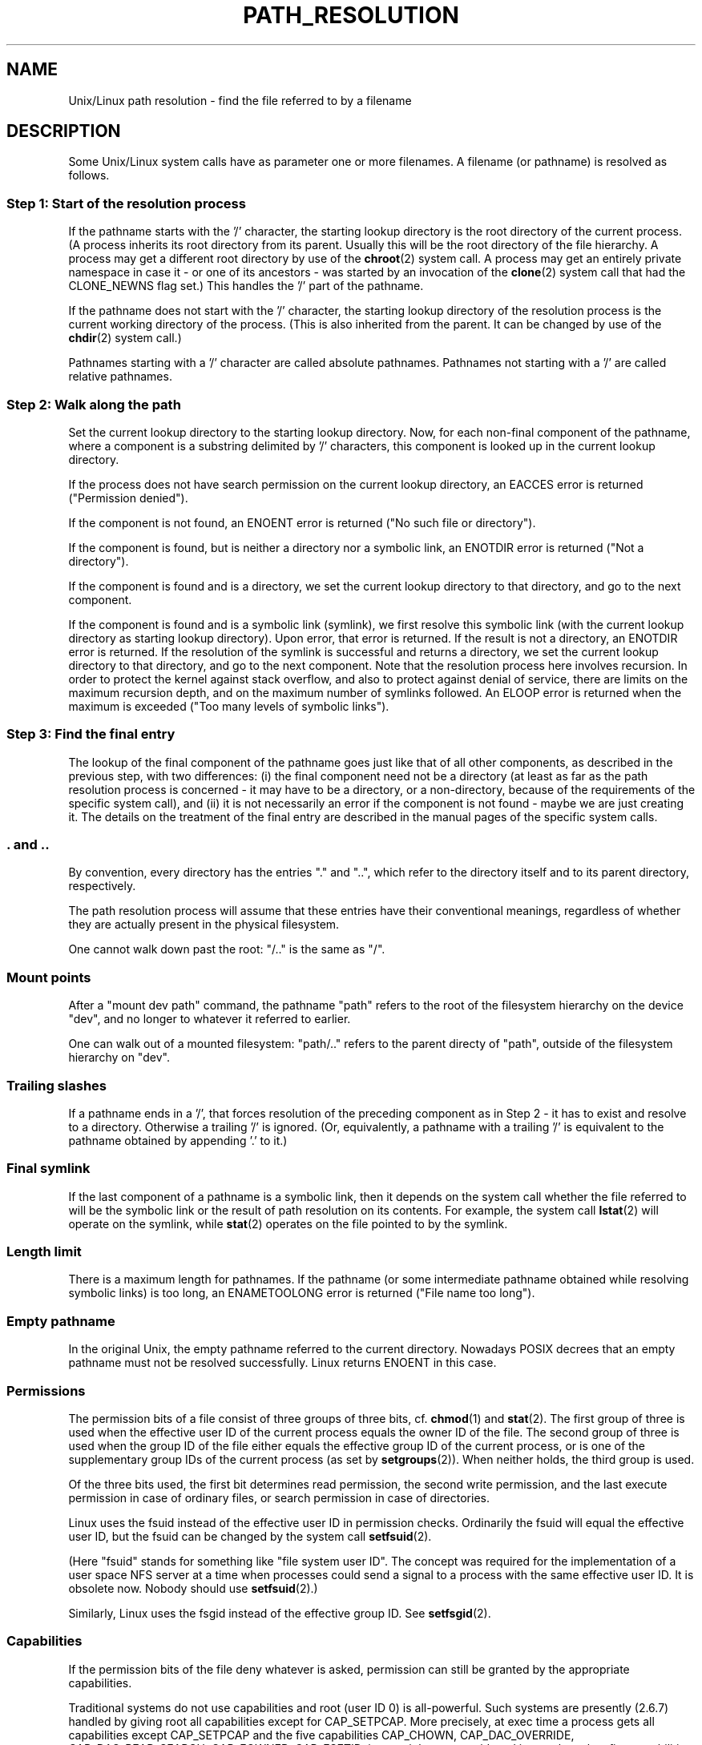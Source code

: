 .\" Copyright (C) 2003 Andries Brouwer (aeb@cwi.nl)
.\"
.\" Permission is granted to make and distribute verbatim copies of this
.\" manual provided the copyright notice and this permission notice are
.\" preserved on all copies.
.\"
.\" Permission is granted to copy and distribute modified versions of this
.\" manual under the conditions for verbatim copying, provided that the
.\" entire resulting derived work is distributed under the terms of a
.\" permission notice identical to this one
.\" 
.\" Since the Linux kernel and libraries are constantly changing, this
.\" manual page may be incorrect or out-of-date.  The author(s) assume no
.\" responsibility for errors or omissions, or for damages resulting from
.\" the use of the information contained herein.  The author(s) may not
.\" have taken the same level of care in the production of this manual,
.\" which is licensed free of charge, as they might when working
.\" professionally.
.\" 
.\" Formatted or processed versions of this manual, if unaccompanied by
.\" the source, must acknowledge the copyright and authors of this work.
.\"
.TH PATH_RESOLUTION 2 2004-06-21 "Linux 2.6.7" "Linux Programmer's Manual"
.SH NAME
Unix/Linux path resolution \- find the file referred to by a filename
.SH DESCRIPTION
Some Unix/Linux system calls have as parameter one or more filenames.
A filename (or pathname) is resolved as follows.

.SS "Step 1: Start of the resolution process"
If the pathname starts with the '/' character, the starting lookup directory
is the root directory of the current process. (A process inherits its
root directory from its parent. Usually this will be the root directory
of the file hierarchy. A process may get a different root directory
by use of the
.BR chroot (2)
system call. A process may get an entirely private namespace in case
it - or one of its ancestors - was started by an invocation of the
.BR clone (2)
system call that had the CLONE_NEWNS flag set.)
This handles the '/' part of the pathname.

If the pathname does not start with the '/' character, the
starting lookup directory of the resolution process is the current working
directory of the process. (This is also inherited from the parent.
It can be changed by use of the
.BR chdir (2)
system call.)

Pathnames starting with a '/' character are called absolute pathnames.
Pathnames not starting with a '/' are called relative pathnames.

.SS "Step 2: Walk along the path"
Set the current lookup directory to the starting lookup directory.
Now, for each non-final component of the pathname, where a component
is a substring delimited by '/' characters, this component is looked up
in the current lookup directory.

If the process does not have search permission on the current lookup directory,
an EACCES error is returned ("Permission denied").

If the component is not found, an ENOENT error is returned
("No such file or directory").

If the component is found, but is neither a directory nor a symbolic link,
an ENOTDIR error is returned ("Not a directory").

If the component is found and is a directory, we set the
current lookup directory to that directory, and go to the
next component.

If the component is found and is a symbolic link (symlink), we first
resolve this symbolic link (with the current lookup directory
as starting lookup directory). Upon error, that error is returned.
If the result is not a directory, an ENOTDIR error is returned.
If the resolution of the symlink is successful and returns a directory,
we set the current lookup directory to that directory, and go to
the next component.
Note that the resolution process here involves recursion.
In order to protect the kernel against stack overflow, and also
to protect against denial of service, there are limits on the
maximum recursion depth, and on the maximum number of symlinks
followed. An ELOOP error is returned when the maximum is
exceeded ("Too many levels of symbolic links").
.\"
.\" presently: max recursion depth during symlink resolution: 5
.\" max total number of symlinks followed: 40
.\" _POSIX_SYMLOOP_MAX is 8

.SS "Step 3: Find the final entry"
The lookup of the final component of the pathname goes just like
that of all other components, as described in the previous step,
with two differences: (i) the final component need not be a
directory (at least as far as the path resolution process is concerned -
it may have to be a directory, or a non-directory, because of
the requirements of the specific system call), and (ii) it
is not necessarily an error if the component is not found -
maybe we are just creating it. The details on the treatment
of the final entry are described in the manual pages of the specific
system calls.

.SS ". and .."
By convention, every directory has the entries "." and "..",
which refer to the directory itself and to its parent directory,
respectively.

The path resolution process will assume that these entries have
their conventional meanings, regardless of whether they are
actually present in the physical filesystem.

One cannot walk down past the root: "/.." is the same as "/".

.SS "Mount points"
After a "mount dev path" command, the pathname "path" refers to
the root of the filesystem hierarchy on the device "dev", and no
longer to whatever it referred to earlier.

One can walk out of a mounted filesystem: "path/.." refers to
the parent directy of "path", outside of the filesystem hierarchy on "dev".

.SS "Trailing slashes"
If a pathname ends in a '/', that forces resolution of the preceding
component as in Step 2 - it has to exist and resolve to a directory.
Otherwise a trailing '/' is ignored.
(Or, equivalently, a pathname with a trailing '/' is equivalent to
the pathname obtained by appending '.' to it.)

.SS "Final symlink"
If the last component of a pathname is a symbolic link, then it
depends on the system call whether the file referred to will be
the symbolic link or the result of path resolution on its contents.
For example, the system call
.BR lstat (2)
will operate on the symlink, while
.BR stat (2)
operates on the file pointed to by the symlink.

.SS "Length limit"
There is a maximum length for pathnames. If the pathname (or some
intermediate pathname obtained while resolving symbolic links)
is too long, an ENAMETOOLONG error is returned ("File name too long").

.SS "Empty pathname"
In the original Unix, the empty pathname referred to the current directory.
Nowadays POSIX decrees that an empty pathname must not be resolved
successfully. Linux returns ENOENT in this case.

.SS "Permissions"
The permission bits of a file consist of three groups of three bits, cf.\&
.BR chmod (1)
and
.BR stat (2).
The first group of three is used when the effective user ID of
the current process equals the owner ID of the file. The second group
of three is used when the group ID of the file either equals the
effective group ID of the current process, or is one of the
supplementary group IDs of the current process (as set by
.BR setgroups (2)).
When neither holds, the third group is used.

Of the three bits used, the first bit determines read permission,
the second write permission, and the last execute permission
in case of ordinary files, or search permission in case of directories.

Linux uses the fsuid instead of the effective user ID in permission checks.
Ordinarily the fsuid will equal the effective user ID, but the fsuid can be
changed by the system call
.BR setfsuid (2).

(Here "fsuid" stands for something like "file system user ID".
The concept was required for the implementation of a user space
NFS server at a time when processes could send a signal to a process
with the same effective user ID. It is obsolete now. Nobody should use
.BR setfsuid (2).)

Similarly, Linux uses the fsgid instead of the effective group ID. See
.BR setfsgid (2).

.\" say sth on fs mounted read-only ?

.SS "Capabilities"
If the permission bits of the file deny whatever is asked, permission
can still be granted by the appropriate capabilities.

Traditional systems do not use capabilities and root (user ID 0) is
all-powerful. Such systems are presently (2.6.7) handled by giving root
all capabilities except for CAP_SETPCAP. More precisely, at exec time
a process gets all capabilities except CAP_SETPCAP and the five capabilities
CAP_CHOWN, CAP_DAC_OVERRIDE, CAP_DAC_READ_SEARCH, CAP_FOWNER, CAP_FSETID,
in case it has zero euid, and it gets these last five capabilities
in case it has zero fsuid, while all other processes get no capabilities.

The CAP_DAC_OVERRIDE capability overrides all permission checking,
but will only grant execute permission when at least one
of the three execute permission bits is set.

The CAP_DAC_READ_SEARCH capability will grant read and search permission
on directories, and read permission on ordinary files.

.\" Is there a better place for this?
The CAP_SYS_ADMIN capability will (e.g.) allow a process to violate
the limit (visible in
.IR /proc/sys/fs/file-max )
on the maximum number of open files in the system, where a process
lacking that capability would see an ENOFILE error return.

.\" say sth on immutable files

.\" say sth on ACLs

.SH "SEE ALSO"
.BR capabilities (7)
